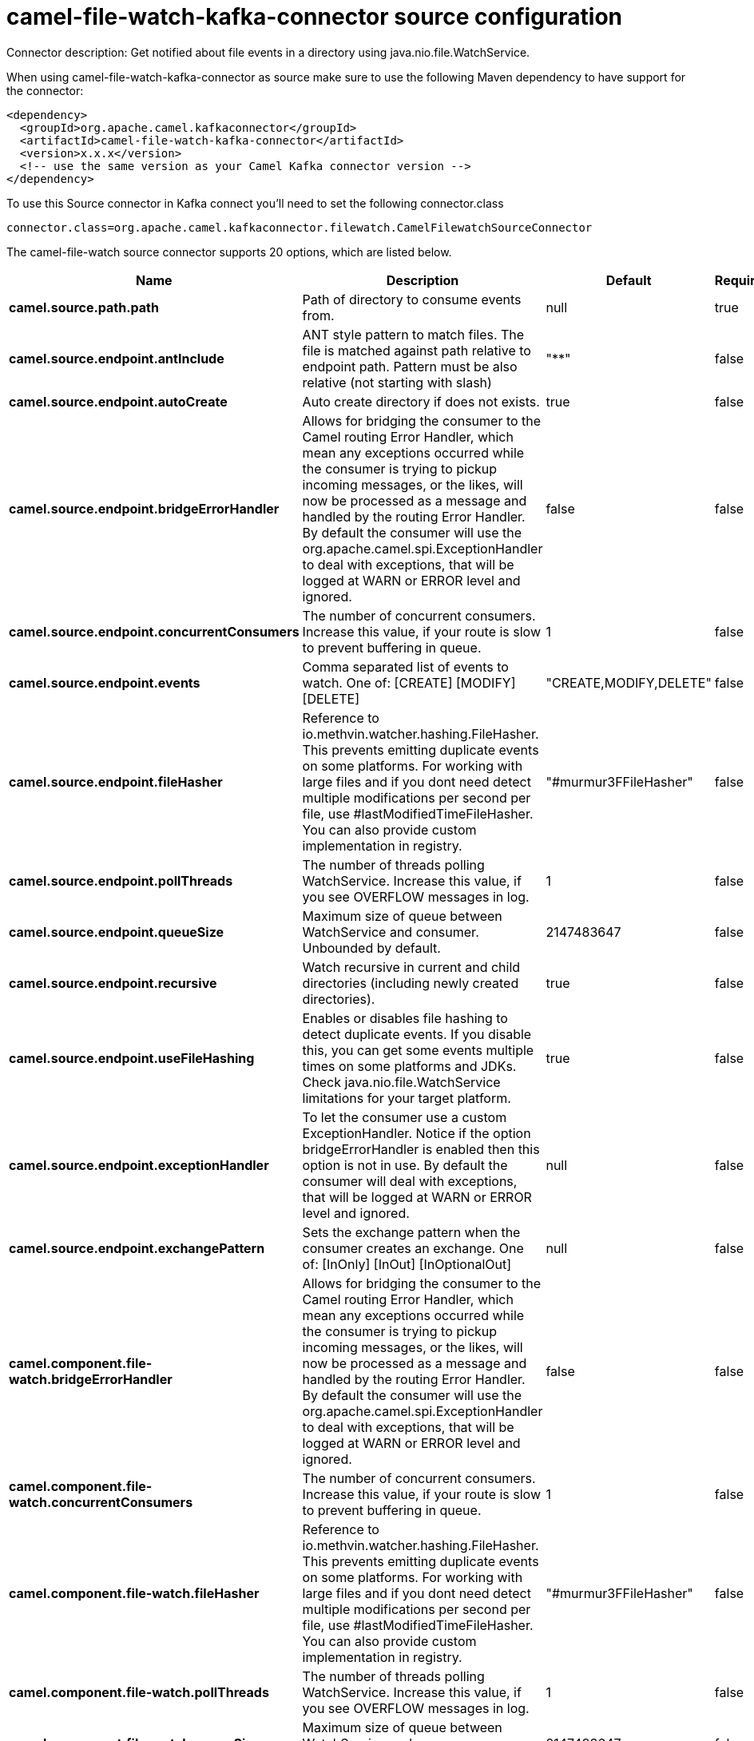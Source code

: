 // kafka-connector options: START
[[camel-file-watch-kafka-connector-source]]
= camel-file-watch-kafka-connector source configuration

Connector description: Get notified about file events in a directory using java.nio.file.WatchService.

When using camel-file-watch-kafka-connector as source make sure to use the following Maven dependency to have support for the connector:

[source,xml]
----
<dependency>
  <groupId>org.apache.camel.kafkaconnector</groupId>
  <artifactId>camel-file-watch-kafka-connector</artifactId>
  <version>x.x.x</version>
  <!-- use the same version as your Camel Kafka connector version -->
</dependency>
----

To use this Source connector in Kafka connect you'll need to set the following connector.class

[source,java]
----
connector.class=org.apache.camel.kafkaconnector.filewatch.CamelFilewatchSourceConnector
----


The camel-file-watch source connector supports 20 options, which are listed below.



[width="100%",cols="2,5,^1,1,1",options="header"]
|===
| Name | Description | Default | Required | Priority
| *camel.source.path.path* | Path of directory to consume events from. | null | true | HIGH
| *camel.source.endpoint.antInclude* | ANT style pattern to match files. The file is matched against path relative to endpoint path. Pattern must be also relative (not starting with slash) | "**" | false | MEDIUM
| *camel.source.endpoint.autoCreate* | Auto create directory if does not exists. | true | false | MEDIUM
| *camel.source.endpoint.bridgeErrorHandler* | Allows for bridging the consumer to the Camel routing Error Handler, which mean any exceptions occurred while the consumer is trying to pickup incoming messages, or the likes, will now be processed as a message and handled by the routing Error Handler. By default the consumer will use the org.apache.camel.spi.ExceptionHandler to deal with exceptions, that will be logged at WARN or ERROR level and ignored. | false | false | MEDIUM
| *camel.source.endpoint.concurrentConsumers* | The number of concurrent consumers. Increase this value, if your route is slow to prevent buffering in queue. | 1 | false | MEDIUM
| *camel.source.endpoint.events* | Comma separated list of events to watch. One of: [CREATE] [MODIFY] [DELETE] | "CREATE,MODIFY,DELETE" | false | MEDIUM
| *camel.source.endpoint.fileHasher* | Reference to io.methvin.watcher.hashing.FileHasher. This prevents emitting duplicate events on some platforms. For working with large files and if you dont need detect multiple modifications per second per file, use #lastModifiedTimeFileHasher. You can also provide custom implementation in registry. | "#murmur3FFileHasher" | false | MEDIUM
| *camel.source.endpoint.pollThreads* | The number of threads polling WatchService. Increase this value, if you see OVERFLOW messages in log. | 1 | false | MEDIUM
| *camel.source.endpoint.queueSize* | Maximum size of queue between WatchService and consumer. Unbounded by default. | 2147483647 | false | MEDIUM
| *camel.source.endpoint.recursive* | Watch recursive in current and child directories (including newly created directories). | true | false | MEDIUM
| *camel.source.endpoint.useFileHashing* | Enables or disables file hashing to detect duplicate events. If you disable this, you can get some events multiple times on some platforms and JDKs. Check java.nio.file.WatchService limitations for your target platform. | true | false | MEDIUM
| *camel.source.endpoint.exceptionHandler* | To let the consumer use a custom ExceptionHandler. Notice if the option bridgeErrorHandler is enabled then this option is not in use. By default the consumer will deal with exceptions, that will be logged at WARN or ERROR level and ignored. | null | false | MEDIUM
| *camel.source.endpoint.exchangePattern* | Sets the exchange pattern when the consumer creates an exchange. One of: [InOnly] [InOut] [InOptionalOut] | null | false | MEDIUM
| *camel.component.file-watch.bridgeErrorHandler* | Allows for bridging the consumer to the Camel routing Error Handler, which mean any exceptions occurred while the consumer is trying to pickup incoming messages, or the likes, will now be processed as a message and handled by the routing Error Handler. By default the consumer will use the org.apache.camel.spi.ExceptionHandler to deal with exceptions, that will be logged at WARN or ERROR level and ignored. | false | false | MEDIUM
| *camel.component.file-watch.concurrentConsumers* | The number of concurrent consumers. Increase this value, if your route is slow to prevent buffering in queue. | 1 | false | MEDIUM
| *camel.component.file-watch.fileHasher* | Reference to io.methvin.watcher.hashing.FileHasher. This prevents emitting duplicate events on some platforms. For working with large files and if you dont need detect multiple modifications per second per file, use #lastModifiedTimeFileHasher. You can also provide custom implementation in registry. | "#murmur3FFileHasher" | false | MEDIUM
| *camel.component.file-watch.pollThreads* | The number of threads polling WatchService. Increase this value, if you see OVERFLOW messages in log. | 1 | false | MEDIUM
| *camel.component.file-watch.queueSize* | Maximum size of queue between WatchService and consumer. Unbounded by default. | 2147483647 | false | MEDIUM
| *camel.component.file-watch.useFileHashing* | Enables or disables file hashing to detect duplicate events. If you disable this, you can get some events multiple times on some platforms and JDKs. Check java.nio.file.WatchService limitations for your target platform. | true | false | MEDIUM
| *camel.component.file-watch.autowiredEnabled* | Whether autowiring is enabled. This is used for automatic autowiring options (the option must be marked as autowired) by looking up in the registry to find if there is a single instance of matching type, which then gets configured on the component. This can be used for automatic configuring JDBC data sources, JMS connection factories, AWS Clients, etc. | true | false | MEDIUM
|===



The camel-file-watch source connector has no converters out of the box.





The camel-file-watch source connector has no transforms out of the box.





The camel-file-watch source connector has no aggregation strategies out of the box.




// kafka-connector options: END
